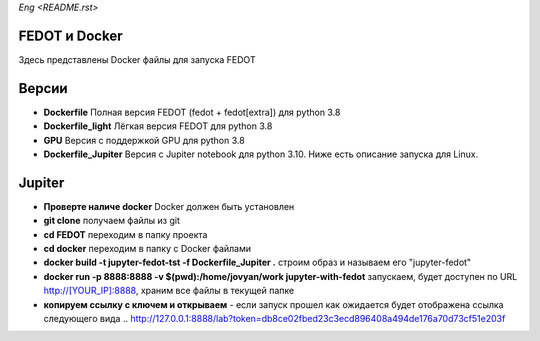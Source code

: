 `Eng <README.rst>`
   
FEDOT и Docker
============

Здесь представлены Docker файлы для запуска FEDOT


Версии
=========

- **Dockerfile** Полная версия FEDOT (fedot + fedot[extra]) для python 3.8
- **Dockerfile_light** Лёгкая версия FEDOT для python 3.8
- **GPU** Версия с поддержкой GPU для python 3.8
- **Dockerfile_Jupiter** Версия с Jupiter notebook для python 3.10. Ниже есть описание запуска для Linux.


Jupiter
=========
- **Проверте наличе docker** Docker должен быть установлен
- **git clone** получаем файлы из git
- **cd FEDOT** переходим в папку проекта
- **cd docker** переходим в папку с Docker файлами
- **docker build -t jupyter-fedot-tst -f Dockerfile_Jupiter .** строим образ и называем его "jupyter-fedot"
- **docker run -p 8888:8888 -v $(pwd):/home/jovyan/work jupyter-with-fedot** запускаем, будет доступен по URL http://[YOUR_IP]:8888, храним все файлы в текущей папке
- **копируем ссылку с ключем и открываем** - если запуск прошел как ожидается будет отображена ссылка следующего вида ..  http://127.0.0.1:8888/lab?token=db8ce02fbed23c3ecd896408a494de176a70d73cf51e203f